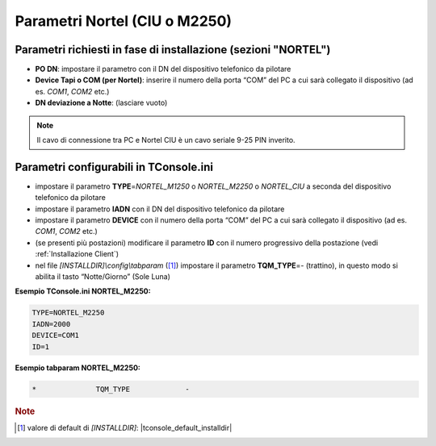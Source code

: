 ==============================
Parametri Nortel (CIU o M2250)
==============================

Parametri richiesti in fase di installazione (sezioni "NORTEL")
===============================================================

- **PO DN**: impostare il parametro con il DN del dispositivo telefonico da pilotare
- **Device Tapi o COM (per Nortel)**: inserire il numero della porta “COM” del PC a cui sarà collegato il dispositivo (ad es. *COM1*, *COM2* etc.)
- **DN deviazione a Notte**: (lasciare vuoto)

.. note :: Il cavo di connessione tra PC e Nortel CIU è un cavo seriale 9-25 PIN inverito.

Parametri configurabili in TConsole.ini
=======================================

- impostare il parametro **TYPE**\ =\ *NORTEL_M1250* o *NORTEL_M2250* o *NORTEL_CIU* a seconda del dispositivo telefonico da pilotare
- impostare il parametro **IADN** con il DN del dispositivo telefonico da pilotare
- impostare il parametro **DEVICE** con il numero della porta “COM” del PC a cui sarà collegato il dispositivo (ad es. *COM1*, *COM2* etc.)
- (se presenti più postazioni) modificare il parametro **ID** con il numero progressivo della postazione (vedi :ref:`Installazione Client`)
- nel file *\[INSTALLDIR\]\\config\\tabparam* ([1]_) impostare il parametro **TQM_TYPE**\ =\ *-* (trattino), in questo modo si abilita il tasto “Notte/Giorno” (Sole Luna)

**Esempio TConsole.ini NORTEL_M2250:**

.. code-block:: ini
    
    TYPE=NORTEL_M2250
    IADN=2000
    DEVICE=COM1
    ID=1

**Esempio tabparam NORTEL_M2250:**

.. code-block:: ini
        
        *              TQM_TYPE             -

.. rubric:: Note

.. [1] valore di default di *\[INSTALLDIR\]*: |tconsole_default_installdir|